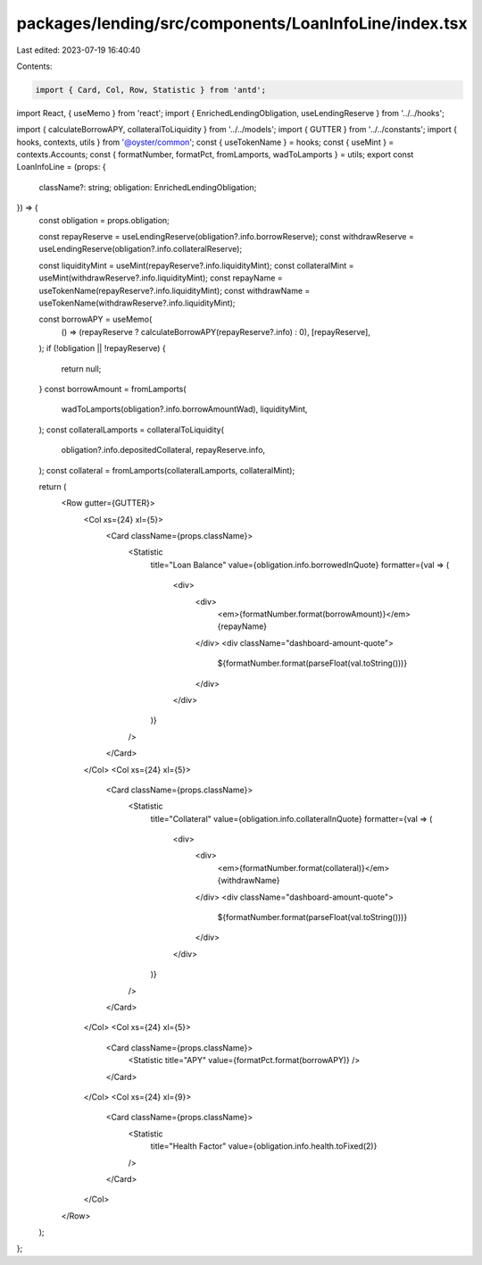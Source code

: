 packages/lending/src/components/LoanInfoLine/index.tsx
======================================================

Last edited: 2023-07-19 16:40:40

Contents:

.. code-block:: tsx

    import { Card, Col, Row, Statistic } from 'antd';

import React, { useMemo } from 'react';
import { EnrichedLendingObligation, useLendingReserve } from '../../hooks';

import { calculateBorrowAPY, collateralToLiquidity } from '../../models';
import { GUTTER } from '../../constants';
import { hooks, contexts, utils } from '@oyster/common';
const { useTokenName } = hooks;
const { useMint } = contexts.Accounts;
const { formatNumber, formatPct, fromLamports, wadToLamports } = utils;
export const LoanInfoLine = (props: {
  className?: string;
  obligation: EnrichedLendingObligation;
}) => {
  const obligation = props.obligation;

  const repayReserve = useLendingReserve(obligation?.info.borrowReserve);
  const withdrawReserve = useLendingReserve(obligation?.info.collateralReserve);

  const liquidityMint = useMint(repayReserve?.info.liquidityMint);
  const collateralMint = useMint(withdrawReserve?.info.liquidityMint);
  const repayName = useTokenName(repayReserve?.info.liquidityMint);
  const withdrawName = useTokenName(withdrawReserve?.info.liquidityMint);

  const borrowAPY = useMemo(
    () => (repayReserve ? calculateBorrowAPY(repayReserve?.info) : 0),
    [repayReserve],
  );
  if (!obligation || !repayReserve) {
    return null;
  }
  const borrowAmount = fromLamports(
    wadToLamports(obligation?.info.borrowAmountWad),
    liquidityMint,
  );
  const collateralLamports = collateralToLiquidity(
    obligation?.info.depositedCollateral,
    repayReserve.info,
  );
  const collateral = fromLamports(collateralLamports, collateralMint);

  return (
    <Row gutter={GUTTER}>
      <Col xs={24} xl={5}>
        <Card className={props.className}>
          <Statistic
            title="Loan Balance"
            value={obligation.info.borrowedInQuote}
            formatter={val => (
              <div>
                <div>
                  <em>{formatNumber.format(borrowAmount)}</em> {repayName}
                </div>
                <div className="dashboard-amount-quote">
                  ${formatNumber.format(parseFloat(val.toString()))}
                </div>
              </div>
            )}
          />
        </Card>
      </Col>
      <Col xs={24} xl={5}>
        <Card className={props.className}>
          <Statistic
            title="Collateral"
            value={obligation.info.collateralInQuote}
            formatter={val => (
              <div>
                <div>
                  <em>{formatNumber.format(collateral)}</em> {withdrawName}
                </div>
                <div className="dashboard-amount-quote">
                  ${formatNumber.format(parseFloat(val.toString()))}
                </div>
              </div>
            )}
          />
        </Card>
      </Col>
      <Col xs={24} xl={5}>
        <Card className={props.className}>
          <Statistic title="APY" value={formatPct.format(borrowAPY)} />
        </Card>
      </Col>
      <Col xs={24} xl={9}>
        <Card className={props.className}>
          <Statistic
            title="Health Factor"
            value={obligation.info.health.toFixed(2)}
          />
        </Card>
      </Col>
    </Row>
  );
};


